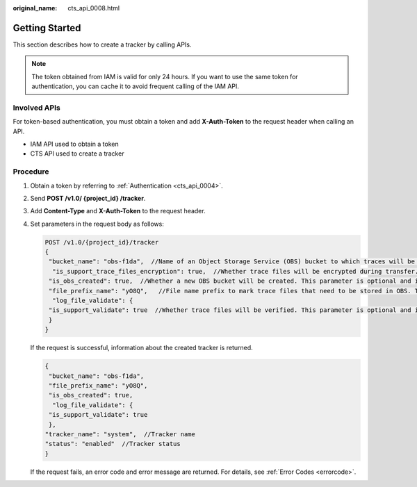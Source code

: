 :original_name: cts_api_0008.html

.. _cts_api_0008:

Getting Started
===============

This section describes how to create a tracker by calling APIs.

.. note::

   The token obtained from IAM is valid for only 24 hours. If you want to use the same token for authentication, you can cache it to avoid frequent calling of the IAM API.

Involved APIs
-------------

For token-based authentication, you must obtain a token and add **X-Auth-Token** to the request header when calling an API.

-  IAM API used to obtain a token
-  CTS API used to create a tracker

Procedure
---------

#. Obtain a token by referring to :ref:`Authentication <cts_api_0004>`.

#. Send **POST /v1.0/ {project_id} /tracker**.

#. Add **Content-Type** and **X-Auth-Token** to the request header.

#. Set parameters in the request body as follows:

   .. code-block:: text

      POST /v1.0/{project_id}/tracker
      {
       "bucket_name": "obs-f1da",  //Name of an Object Storage Service (OBS) bucket to which traces will be transferred. This parameter is mandatory and its value is a string.
        "is_support_trace_files_encryption": true,  //Whether trace files will be encrypted during transfer. This parameter is optional and its value is of boolean type.
       "is_obs_created": true,  //Whether a new OBS bucket will be created. This parameter is optional and its value is of boolean type.
       "file_prefix_name": "yO8Q",   //File name prefix to mark trace files that need to be stored in OBS. This parameter is optional and its value is a string.
        "log_file_validate": {
       "is_support_validate": true  //Whether trace files will be verified. This parameter is optional and its value is of boolean type.
       }
      }

   If the request is successful, information about the created tracker is returned.

   .. code-block::

      {
       "bucket_name": "obs-f1da",
       "file_prefix_name": "yO8Q",
       "is_obs_created": true,
        "log_file_validate": {
       "is_support_validate": true
       },
      "tracker_name": "system",  //Tracker name
      "status": "enabled"  //Tracker status
      }

   If the request fails, an error code and error message are returned. For details, see :ref:`Error Codes <errorcode>`.

